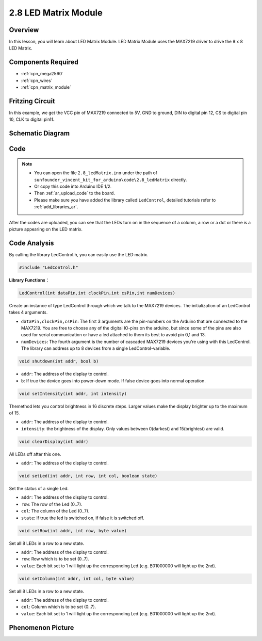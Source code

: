 .. _ar_matrix_module:

2.8 LED Matrix Module
======================

Overview
--------

In this lesson, you will learn about LED Matrix Module. LED Matrix
Module uses the MAX7219 driver to drive the 8 x 8 LED Matrix.

Components Required
-------------------

.. image:: img/list_2.8.png

* :ref:`cpn_mega2560`
* :ref:`cpn_wires`
* :ref:`cpn_matrix_module`


Fritzing Circuit
----------------

In this example, we get the VCC pin of MAX7219 connected to 5V, GND to
ground, DIN to digital pin 12, CS to digital pin 10, CLK to digital pin11.

.. image:: img/image443.png

Schematic Diagram
-----------------

.. image:: img/image444.png

Code
----

.. note::

    * You can open the file ``2.8_ledMatrix.ino`` under the path of ``sunfounder_vincent_kit_for_arduino\code\2.8_ledMatrix`` directly.
    * Or copy this code into Arduino IDE 1/2.
    * Then :ref:`ar_upload_code` to the board.
    * Please make sure you have added the library called ``LedControl``, detailed tutorials refer to :ref:`add_libraries_ar`.

.. raw:: html

    <iframe src=https://create.arduino.cc/editor/sunfounder01/189a15e4-a81f-43f2-8618-3d565901f285/preview?embed style="height:510px;width:100%;margin:10px 0" frameborder=0></iframe>

After the codes are uploaded, you can see that the LEDs turn on in the sequence of a column, a row or a dot or there is a picture appearing on the LED matrix.  


Code Analysis
-------------

By calling the library LedControl.h, you can easily use the LED matrix.

.. code-block:: arduino

    #include "LedControl.h"

**Library Functions**：

.. code-block:: arduino

    LedControl(int dataPin,int clockPin,int csPin,int numDevices)

Create an instance of type LedControl through which we talk to the
MAX7219 devices. The initialization of an LedControl takes 4 arguments.

* ``dataPin,clockPin,csPin``: The first 3 arguments are the pin-numbers on the Arduino that are connected to the MAX7219. You are free to choose any of the digital IO-pins on the arduino, but since some of the pins are also used for serial communication or have a led attached to them its best to avoid pin 0,1 and 13.

* ``numDevices``: The fourth argument is the number of cascaded MAX7219 devices you're using with this LedControl. The library can address up to 8 devices from a single LedControl-variable.

.. code-block:: arduino

    void shutdown(int addr, bool b)

* ``addr``: The address of the display to control.
* ``b``: If true the device goes into power-down mode. If false device goes into normal operation.

.. code-block:: arduino

    void setIntensity(int addr, int intensity)

Themethod lets you control brightness in 16 discrete steps. Larger
values make the display brighter up to the maximum of 15.

* ``addr``: The address of the display to control.
* ``intensity``: the brightness of the display. Only values between 0(darkest) and 15(brightest) are valid.

.. code-block:: arduino

    void clearDisplay(int addr)

All LEDs off after this one.

* ``addr``: The address of the display to control.

.. code-block:: arduino

    void setLed(int addr, int row, int col, boolean state)

Set the status of a single Led.

* ``addr``: The address of the display to control.
* ``row``: The row of the Led (0..7).
* ``col``: The column of the Led (0..7).
* ``state``: If true the led is switched on, if false it is switched off.

.. code-block:: arduino

    void setRow(int addr, int row, byte value)

Set all 8 LEDs in a row to a new state.

* ``addr``: The address of the display to control.
* ``row``: Row which is to be set (0..7).
* ``value``: Each bit set to 1 will light up the corresponding Led.(e.g. B01000000 will light up the 2nd).

.. code-block:: arduino

    void setColumn(int addr, int col, byte value)

Set all 8 LEDs in a row to a new state.

* ``addr``: The address of the display to control.
* ``col``: Column which is to be set (0..7).
* ``value``: Each bit set to 1 will light up the corresponding Led.(e.g. B01000000 will light up the 2nd).



Phenomenon Picture
------------------

.. image:: img/image109.jpeg